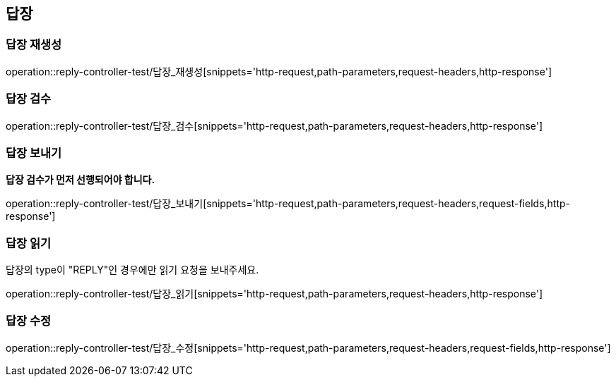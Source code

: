 == 답장

=== 답장 재생성

operation::reply-controller-test/답장_재생성[snippets='http-request,path-parameters,request-headers,http-response']

=== 답장 검수

operation::reply-controller-test/답장_검수[snippets='http-request,path-parameters,request-headers,http-response']

=== 답장 보내기

**답장 검수가 먼저 선행되어야 합니다.**

operation::reply-controller-test/답장_보내기[snippets='http-request,path-parameters,request-headers,request-fields,http-response']

=== 답장 읽기

답장의 type이 "REPLY"인 경우에만 읽기 요청을 보내주세요.

operation::reply-controller-test/답장_읽기[snippets='http-request,path-parameters,request-headers,http-response']

=== 답장 수정

operation::reply-controller-test/답장_수정[snippets='http-request,path-parameters,request-headers,request-fields,http-response']